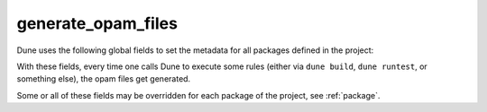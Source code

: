 .. _generate_opam_files:

generate_opam_files
-------------------

.. dune:stanza:: generate_opam_files

   Use metadata specified in the ``dune-project`` file to generate ``.opam``
   files.

   To enable this integration, add the following field to the ``dune-project``
   file:

   .. code:: dune

      (generate_opam_files)

   .. seealso:: :doc:`/howto/opam-file-generation`

Dune uses the following global fields to set the metadata for all packages
defined in the project:

.. dune:stanza:: license
   :param: <strings>

   Specify the license of the project, ideally as an identifier from the `SPDX
   License List <https://spdx.org/licenses/>`__.

   Example:

   .. code:: dune

      (license MIT)

   Multiple licenses may be specified.

.. dune:stanza:: authors
   :param: <strings>

   Specify authors.

   Example:

   .. code:: dune

      (authors
       "Jane Doe <jane.doe@example.com>"
       "John Doe <john.doe@example.com>")

.. dune:stanza:: maintainers
   :param: <strings>

   Specify maintainers.

   Example:

   .. code:: dune

      (maintainers
       "Jane Doe <jane.doe@example.com>"
       "John Doe <john.doe@example.com>")

.. dune:stanza:: source

   Specify where the source for the package can be found.

   It can be specified as ``(uri <uri>)`` or using shortcuts for some
   hosting services:

   .. list-table::

     * - Service
       - Syntax
     * - `Github <https://github.com>`_
       - ``(github user/repo)``
     * - `Bitbucket <https://bitbucket.org>`_
       - ``(bitbucket user/repo)``
     * - `Gitlab <https://gitlab.com>`_
       - ``(gitlab user/repo)``
     * - `Sourcehut <https://sr.ht>`_
       - ``(sourcehut user/repo)``

   Examples:

   .. code:: dune

      (source
       (github ocaml/dune))

   .. code:: dune

      (source
       (uri https://dev.example.com/project.git))

.. dune:stanza:: bug_reports
   :param: <url>

   Where bugs should be reported.

   If a hosting service is used in ``(source)``, a default value is provided.

   Example:

   .. code:: dune

      (bug_reports https://dev.example.com/project/issues)

.. dune:stanza:: homepage
   :param: <url>

   The homepage of the project.

   If a hosting service is used in ``(source)``, a default value is provided.

   Example:

   .. code:: dune

      (bug_reports https://example.com/)

.. dune:stanza:: documentation
   :param: <url>

   Where the documentation is hosted.

With these fields, every time one calls Dune to execute some rules (either via
``dune build``, ``dune runtest``, or something else), the opam files get
generated.

Some or all of these fields may be overridden for each package of the project,
see :ref:`package`.
